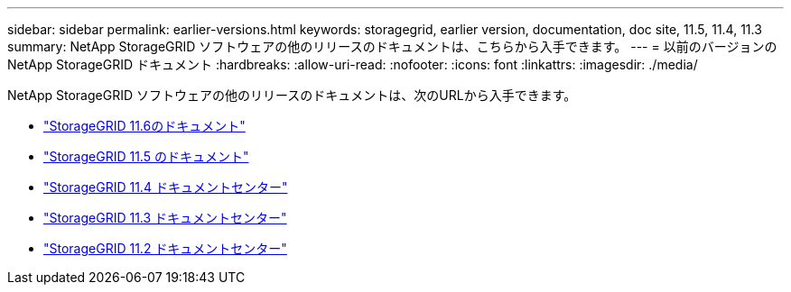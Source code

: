 ---
sidebar: sidebar 
permalink: earlier-versions.html 
keywords: storagegrid, earlier version, documentation, doc site, 11.5, 11.4, 11.3 
summary: NetApp StorageGRID ソフトウェアの他のリリースのドキュメントは、こちらから入手できます。 
---
= 以前のバージョンの NetApp StorageGRID ドキュメント
:hardbreaks:
:allow-uri-read: 
:nofooter: 
:icons: font
:linkattrs: 
:imagesdir: ./media/


[role="lead"]
NetApp StorageGRID ソフトウェアの他のリリースのドキュメントは、次のURLから入手できます。

* https://docs.netapp.com/us-en/storagegrid-116/index.html["StorageGRID 11.6のドキュメント"^]
* https://docs.netapp.com/us-en/storagegrid-115/index.html["StorageGRID 11.5 のドキュメント"^]
* https://docs.netapp.com/sgws-114/index.jsp["StorageGRID 11.4 ドキュメントセンター"^]
* https://docs.netapp.com/sgws-113/index.jsp["StorageGRID 11.3 ドキュメントセンター"^]
* https://docs.netapp.com/sgws-112/index.jsp["StorageGRID 11.2 ドキュメントセンター"^]

